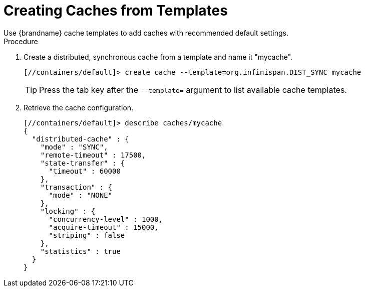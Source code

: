 [id='cli_create_cache_template']
= Creating Caches from Templates
Use {brandname} cache templates to add caches with recommended default settings.

.Procedure
. Create a distributed, synchronous cache from a template and name it "mycache".
+
[source,options="nowrap",subs=attributes+]
----
[//containers/default]> create cache --template=org.infinispan.DIST_SYNC mycache
----
+
[TIP]
====
Press the tab key after the `--template=` argument to list available cache templates.
====
+
. Retrieve the cache configuration.
+
[source,options="nowrap",subs=attributes+]
----
[//containers/default]> describe caches/mycache
{
  "distributed-cache" : {
    "mode" : "SYNC",
    "remote-timeout" : 17500,
    "state-transfer" : {
      "timeout" : 60000
    },
    "transaction" : {
      "mode" : "NONE"
    },
    "locking" : {
      "concurrency-level" : 1000,
      "acquire-timeout" : 15000,
      "striping" : false
    },
    "statistics" : true
  }
}
----
